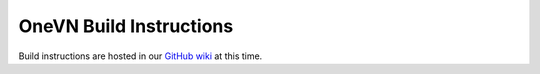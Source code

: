 OneVN Build Instructions
************************

Build instructions are hosted in our `GitHub wiki <https://github.com/1-vn/onevn-browser/wiki#build-instructions>`_ at this time.
